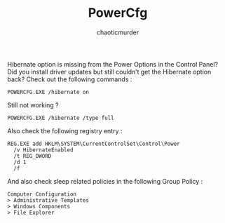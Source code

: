 # -- BEGIN_METADATA ----------------------------------------------------------
#+TITLE:        PowerCfg
#+TITLE:
#+AUTHOR:       chaoticmurder
#+EMAIL:        chaoticmurder.git@gmail.com
#+DESCRIPTION:  A quick reference for PowerCfg commands
#+STARTUP:
#+OPTIONS:      html-postamble:nil d:nil num:nil
#+BABEL:        :cache yes
#+PROPERTY:     header-args :comments none :results output silent :padline no
#+LATEX_HEADER: \usepackage{parskip}
#+LATEX_HEADER: \usepackage{inconsolata}
#+LATEX_HEADER: \usepackage[utf8]{inputenc}
# -- END_METADATA ------------------------------------------------------------

Hibernate option is  missing from the Power Options in  the Control Panel? Did
you install driver  updates but still couldn’t get the  Hibernate option back?
Check out the following commands :

#+begin_src
  POWERCFG.EXE /hibernate on
#+end_src

Still not working ?

#+begin_src
  POWERCFG.EXE /hibernate /type full
#+end_src

Also check the following registry entry :

#+begin_src
  REG.EXE add HKLM\SYSTEM\CurrentControlSet\Control\Power
    /v HibernateEnabled
    /t REG_DWORD
    /d 1
    /f
#+end_src

And also check sleep related policies in the following Group Policy :

#+begin_src
  Computer Configuration
  > Administrative Templates
  > Windows Components
  > File Explorer
#+end_src

